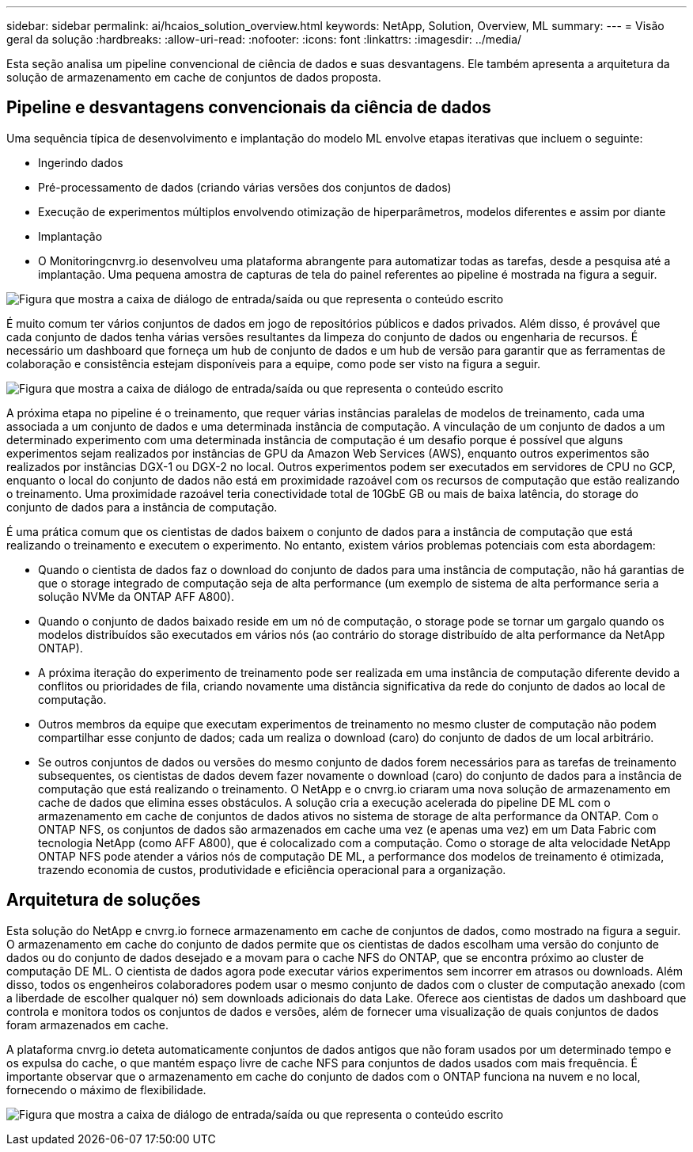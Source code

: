 ---
sidebar: sidebar 
permalink: ai/hcaios_solution_overview.html 
keywords: NetApp, Solution, Overview, ML 
summary:  
---
= Visão geral da solução
:hardbreaks:
:allow-uri-read: 
:nofooter: 
:icons: font
:linkattrs: 
:imagesdir: ../media/


[role="lead"]
Esta seção analisa um pipeline convencional de ciência de dados e suas desvantagens. Ele também apresenta a arquitetura da solução de armazenamento em cache de conjuntos de dados proposta.



== Pipeline e desvantagens convencionais da ciência de dados

Uma sequência típica de desenvolvimento e implantação do modelo ML envolve etapas iterativas que incluem o seguinte:

* Ingerindo dados
* Pré-processamento de dados (criando várias versões dos conjuntos de dados)
* Execução de experimentos múltiplos envolvendo otimização de hiperparâmetros, modelos diferentes e assim por diante
* Implantação
* O Monitoringcnvrg.io desenvolveu uma plataforma abrangente para automatizar todas as tarefas, desde a pesquisa até a implantação. Uma pequena amostra de capturas de tela do painel referentes ao pipeline é mostrada na figura a seguir.


image:hcaios_image2.png["Figura que mostra a caixa de diálogo de entrada/saída ou que representa o conteúdo escrito"]

É muito comum ter vários conjuntos de dados em jogo de repositórios públicos e dados privados. Além disso, é provável que cada conjunto de dados tenha várias versões resultantes da limpeza do conjunto de dados ou engenharia de recursos. É necessário um dashboard que forneça um hub de conjunto de dados e um hub de versão para garantir que as ferramentas de colaboração e consistência estejam disponíveis para a equipe, como pode ser visto na figura a seguir.

image:hcaios_image3.png["Figura que mostra a caixa de diálogo de entrada/saída ou que representa o conteúdo escrito"]

A próxima etapa no pipeline é o treinamento, que requer várias instâncias paralelas de modelos de treinamento, cada uma associada a um conjunto de dados e uma determinada instância de computação. A vinculação de um conjunto de dados a um determinado experimento com uma determinada instância de computação é um desafio porque é possível que alguns experimentos sejam realizados por instâncias de GPU da Amazon Web Services (AWS), enquanto outros experimentos são realizados por instâncias DGX-1 ou DGX-2 no local. Outros experimentos podem ser executados em servidores de CPU no GCP, enquanto o local do conjunto de dados não está em proximidade razoável com os recursos de computação que estão realizando o treinamento. Uma proximidade razoável teria conectividade total de 10GbE GB ou mais de baixa latência, do storage do conjunto de dados para a instância de computação.

É uma prática comum que os cientistas de dados baixem o conjunto de dados para a instância de computação que está realizando o treinamento e executem o experimento. No entanto, existem vários problemas potenciais com esta abordagem:

* Quando o cientista de dados faz o download do conjunto de dados para uma instância de computação, não há garantias de que o storage integrado de computação seja de alta performance (um exemplo de sistema de alta performance seria a solução NVMe da ONTAP AFF A800).
* Quando o conjunto de dados baixado reside em um nó de computação, o storage pode se tornar um gargalo quando os modelos distribuídos são executados em vários nós (ao contrário do storage distribuído de alta performance da NetApp ONTAP).
* A próxima iteração do experimento de treinamento pode ser realizada em uma instância de computação diferente devido a conflitos ou prioridades de fila, criando novamente uma distância significativa da rede do conjunto de dados ao local de computação.
* Outros membros da equipe que executam experimentos de treinamento no mesmo cluster de computação não podem compartilhar esse conjunto de dados; cada um realiza o download (caro) do conjunto de dados de um local arbitrário.
* Se outros conjuntos de dados ou versões do mesmo conjunto de dados forem necessários para as tarefas de treinamento subsequentes, os cientistas de dados devem fazer novamente o download (caro) do conjunto de dados para a instância de computação que está realizando o treinamento. O NetApp e o cnvrg.io criaram uma nova solução de armazenamento em cache de dados que elimina esses obstáculos. A solução cria a execução acelerada do pipeline DE ML com o armazenamento em cache de conjuntos de dados ativos no sistema de storage de alta performance da ONTAP. Com o ONTAP NFS, os conjuntos de dados são armazenados em cache uma vez (e apenas uma vez) em um Data Fabric com tecnologia NetApp (como AFF A800), que é colocalizado com a computação. Como o storage de alta velocidade NetApp ONTAP NFS pode atender a vários nós de computação DE ML, a performance dos modelos de treinamento é otimizada, trazendo economia de custos, produtividade e eficiência operacional para a organização.




== Arquitetura de soluções

Esta solução do NetApp e cnvrg.io fornece armazenamento em cache de conjuntos de dados, como mostrado na figura a seguir. O armazenamento em cache do conjunto de dados permite que os cientistas de dados escolham uma versão do conjunto de dados ou do conjunto de dados desejado e a movam para o cache NFS do ONTAP, que se encontra próximo ao cluster de computação DE ML. O cientista de dados agora pode executar vários experimentos sem incorrer em atrasos ou downloads. Além disso, todos os engenheiros colaboradores podem usar o mesmo conjunto de dados com o cluster de computação anexado (com a liberdade de escolher qualquer nó) sem downloads adicionais do data Lake. Oferece aos cientistas de dados um dashboard que controla e monitora todos os conjuntos de dados e versões, além de fornecer uma visualização de quais conjuntos de dados foram armazenados em cache.

A plataforma cnvrg.io deteta automaticamente conjuntos de dados antigos que não foram usados por um determinado tempo e os expulsa do cache, o que mantém espaço livre de cache NFS para conjuntos de dados usados com mais frequência. É importante observar que o armazenamento em cache do conjunto de dados com o ONTAP funciona na nuvem e no local, fornecendo o máximo de flexibilidade.

image:hcaios_image4.png["Figura que mostra a caixa de diálogo de entrada/saída ou que representa o conteúdo escrito"]
